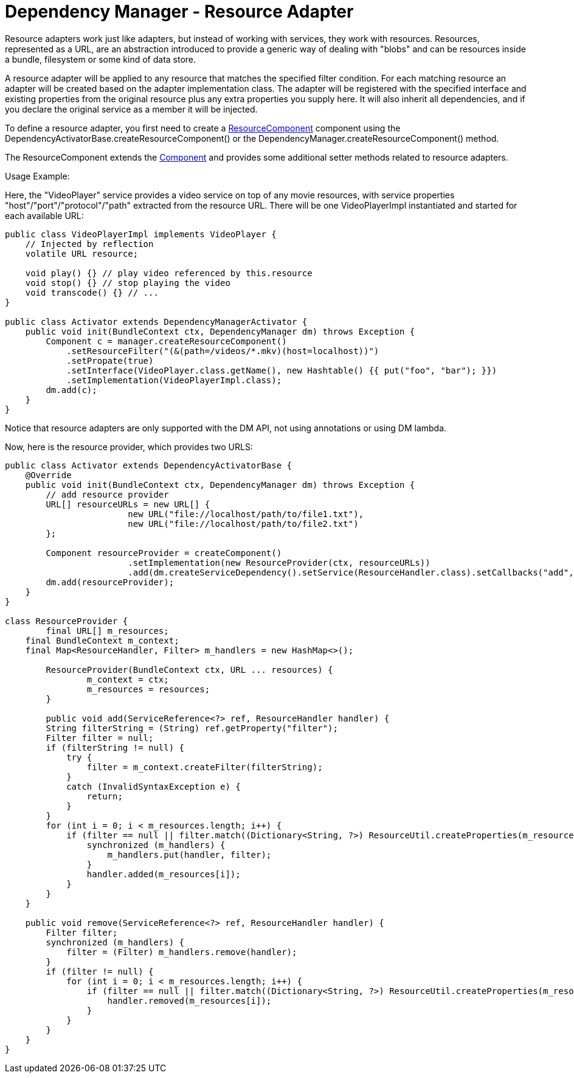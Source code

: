 = Dependency Manager - Resource Adapter

Resource adapters work just like adapters, but instead of working with services, they work with resources.
Resources, represented as a URL, are an abstraction introduced to provide a generic way of dealing with  "blobs" and can be resources inside a bundle, filesystem or some kind of data store.

A resource adapter will be applied to any resource that matches the specified filter condition.
For each matching resource an adapter will be created based on the adapter implementation class.
The adapter will be registered with the specified interface and existing properties from the original  resource plus any extra properties you supply here.
It will also inherit all dependencies,  and if you declare the original service as a member it will be injected.

To define a resource adapter, you first need to create a http://felix.apache.org/apidocs/dependencymanager/r13/org/apache/felix/dm/ResourceComponent.html[ResourceComponent] component using the DependencyActivatorBase.createResourceComponent() or the DependencyManager.createResourceComponent() method.

The ResourceComponent extends the http://felix.apache.org/apidocs/dependencymanager/r13/org/apache/felix/dm/Component.html[Component] and provides some additional setter methods related to resource adapters.

Usage Example:

Here, the "VideoPlayer" service provides a video service on top of any movie  resources, with service properties "host"/"port"/"protocol"/"path" extracted  from the resource URL.
There will be one VideoPlayerImpl instantiated and started for each  available URL:

[source,java]
----
public class VideoPlayerImpl implements VideoPlayer {
    // Injected by reflection
    volatile URL resource;

    void play() {} // play video referenced by this.resource
    void stop() {} // stop playing the video
    void transcode() {} // ...
}

public class Activator extends DependencyManagerActivator {
    public void init(BundleContext ctx, DependencyManager dm) throws Exception {
        Component c = manager.createResourceComponent()
            .setResourceFilter("(&(path=/videos/*.mkv)(host=localhost))")
            .setPropate(true)
            .setInterface(VideoPlayer.class.getName(), new Hashtable() {{ put("foo", "bar"); }})
            .setImplementation(VideoPlayerImpl.class);
        dm.add(c);
    }
}
----

Notice that resource adapters are only supported with the DM API, not using annotations or using DM lambda.

Now, here is the resource provider, which provides two URLS:

[source,java]
----
public class Activator extends DependencyActivatorBase {
    @Override
    public void init(BundleContext ctx, DependencyManager dm) throws Exception {
    	// add resource provider
        URL[] resourceURLs = new URL[] {
        		new URL("file://localhost/path/to/file1.txt"),
        		new URL("file://localhost/path/to/file2.txt")
        };

        Component resourceProvider = createComponent()
        		.setImplementation(new ResourceProvider(ctx, resourceURLs))
        		.add(dm.createServiceDependency().setService(ResourceHandler.class).setCallbacks("add", "remove"));
        dm.add(resourceProvider);
    }
}

class ResourceProvider {
	final URL[] m_resources;
    final BundleContext m_context;
    final Map<ResourceHandler, Filter> m_handlers = new HashMap<>();

	ResourceProvider(BundleContext ctx, URL ... resources) {
		m_context = ctx;
		m_resources = resources;
	}

	public void add(ServiceReference<?> ref, ResourceHandler handler) {
        String filterString = (String) ref.getProperty("filter");
        Filter filter = null;
        if (filterString != null) {
            try {
                filter = m_context.createFilter(filterString);
            }
            catch (InvalidSyntaxException e) {
                return;
            }
        }
        for (int i = 0; i < m_resources.length; i++) {
            if (filter == null || filter.match((Dictionary<String, ?>) ResourceUtil.createProperties(m_resources[i]))) {
                synchronized (m_handlers) {
                    m_handlers.put(handler, filter);
                }
                handler.added(m_resources[i]);
            }
        }
    }

    public void remove(ServiceReference<?> ref, ResourceHandler handler) {
        Filter filter;
        synchronized (m_handlers) {
            filter = (Filter) m_handlers.remove(handler);
        }
        if (filter != null) {
            for (int i = 0; i < m_resources.length; i++) {
                if (filter == null || filter.match((Dictionary<String, ?>) ResourceUtil.createProperties(m_resources[i]))) {
                    handler.removed(m_resources[i]);
                }
            }
        }
    }
}
----
